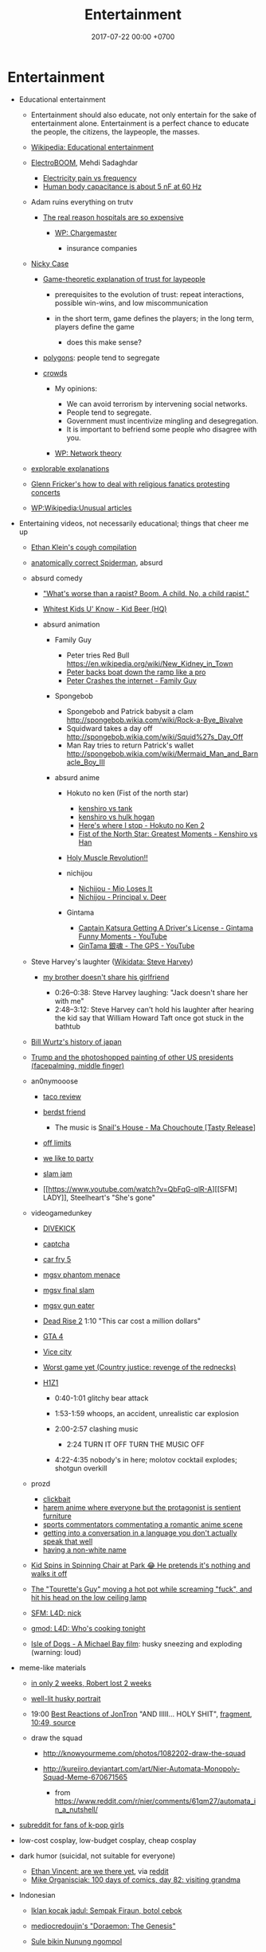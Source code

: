 #+TITLE: Entertainment
#+DATE: 2017-07-22 00:00 +0700
#+PERMALINK: /entertain.html
* Entertainment
- Educational entertainment

  - Entertainment should also educate, not only entertain for the sake of entertainment alone.
    Entertainment is a perfect chance to educate the people, the citizens, the laypeople, the masses.
  - [[https://en.wikipedia.org/wiki/Educational_entertainment][Wikipedia: Educational entertainment]]
  - [[https://www.youtube.com/channel/UCJ0-OtVpF0wOKEqT2Z1HEtA][ElectroBOOM]], Mehdi Sadaghdar

    - [[https://www.youtube.com/watch?v=MMzU66IHe-k][Electricity pain vs frequency]]
    - [[https://www.youtube.com/watch?v=vNpGoNP1tGQ][Human body capacitance is about 5 nF at 60 Hz]]

  - Adam ruins everything on trutv

    - [[https://www.youtube.com/watch?v=CeDOQpfaUc8][The real reason hospitals are so expensive]]

      - [[https://en.wikipedia.org/wiki/Chargemaster][WP: Chargemaster]]

        - insurance companies

  - [[http://ncase.me/][Nicky Case]]

    - [[http://ncase.me/trust/][Game-theoretic explanation of trust for laypeople]]

      - prerequisites to the evolution of trust: repeat interactions, possible win-wins, and low miscommunication
      - in the short term, game defines the players; in the long term, players define the game

        - does this make sense?

    - [[http://ncase.me/polygons/][polygons]]: people tend to segregate
    - [[http://ncase.me/crowds/][crowds]]

      - My opinions:

        - We can avoid terrorism by intervening social networks.
        - People tend to segregate.
        - Government must incentivize mingling and desegregation.
        - It is important to befriend some people who disagree with you.

      - [[https://en.wikipedia.org/wiki/Network_theory][WP: Network theory]]

  - [[http://explorabl.es/][explorable explanations]]
  - [[https://www.youtube.com/watch?v=ix3kPRlnnF8&index=8&list=RDfibfJpIHLQ8][Glenn Fricker's how to deal with religious fanatics protesting concerts]]
  - [[https://en.wikipedia.org/wiki/Wikipedia:Unusual_articles][WP:Wikipedia:Unusual articles]]

- Entertaining videos, not necessarily educational; things that cheer me up

  - [[https://www.youtube.com/watch?v=TEG2wxz0ILo][Ethan Klein's cough compilation]]
  - [[https://www.youtube.com/watch?v=Yc5SfuIb_eM][anatomically correct Spiderman]], absurd
  - absurd comedy

    - [[https://www.youtube.com/watch?v=L0a5iwzG7aw]["What's worse than a rapist? Boom. A child. No, a child rapist."]]
    - [[http://www.dailymotion.com/video/x2x897x][Whitest Kids U' Know - Kid Beer (HQ)]]
    - absurd animation

      - Family Guy

        - Peter tries Red Bull https://en.wikipedia.org/wiki/New_Kidney_in_Town
        - [[https://www.youtube.com/watch?v=2oq0YNo02KM][Peter backs boat down the ramp like a pro]]
        - [[https://www.youtube.com/watch?v=0fkL1E3mMwY][Peter Crashes the internet - Family Guy]]

      - Spongebob

        - Spongebob and Patrick babysit a clam http://spongebob.wikia.com/wiki/Rock-a-Bye_Bivalve
        - Squidward takes a day off http://spongebob.wikia.com/wiki/Squid%27s_Day_Off
        - Man Ray tries to return Patrick's wallet http://spongebob.wikia.com/wiki/Mermaid_Man_and_Barnacle_Boy_III

      - absurd anime

        - Hokuto no ken (Fist of the north star)

          - [[https://www.youtube.com/watch?v=-_ZeD40Rg8A][kenshiro vs tank]]
          - [[https://www.youtube.com/watch?v=mjj5XejutCE][kenshiro vs hulk hogan]]
          - [[https://www.youtube.com/watch?v=HGKyPXZOQIc][Here's where I stop - Hokuto no Ken 2]]
          - [[https://www.youtube.com/watch?v=3Gr8Qvczrvc][Fist of the North Star: Greatest Moments - Kenshiro vs Han]]

        - [[https://www.youtube.com/watch?v=zZ1nSaJKL_c][Holy Muscle Revolution!!]]
        - nichijou

          - [[https://www.youtube.com/watch?v=z30Y572EmCk][Nichijou - Mio Loses It]]
          - [[https://www.youtube.com/watch?v=Z7Et0a8fnuw][Nichijou - Principal v. Deer]]

        - Gintama

          - [[https://www.youtube.com/watch?v=69P8GM8oq1o][Captain Katsura Getting A Driver's License - Gintama Funny Moments - YouTube]]
          - [[https://www.youtube.com/watch?v=6dc2LKl2df4][GinTama 銀魂 - The GPS - YouTube]]

  - Steve Harvey's laughter ([[https://www.wikidata.org/wiki/Q2347009][Wikidata: Steve Harvey]])

    - [[https://www.youtube.com/watch?v=nCSx2BWGBNM][my brother doesn't share his girlfriend]]

      - 0:26--0:38: Steve Harvey laughing: "Jack doesn't share her with me"
      - 2:48--3:12: Steve Harvey can't hold his laughter after hearing the kid say that William Howard Taft once got stuck in the bathtub

  - [[https://www.youtube.com/watch?v=Mh5LY4Mz15o][Bill Wurtz's history of japan]]
  - [[https://twitter.com/JaimsVanDerBeek/status/921175367854866432][Trump and the photoshopped painting of other US presidents (facepalming, middle finger)]]
  - an0nymooose

    - [[https://www.youtube.com/watch?v=xKR4FAg1imc][taco review]]
    - [[https://www.youtube.com/watch?v=l8wMVmY7Zpw][berdst friend]]

      - The music is [[https://www.youtube.com/watch?v=5lVOzOBcrm0][Snail's House - Ma Chouchoute [Tasty Release]]]

    - [[https://www.youtube.com/watch?v=dHJfafgLxBw][off limits]]
    - [[https://www.youtube.com/watch?v=b8HO6hba9ZE][we like to party]]
    - [[https://www.youtube.com/watch?v=Y-dMSstLDqM][slam jam]]
    - [[https://www.youtube.com/watch?v=QbFqG-qlR-A][[SFM] LADY]], Steelheart's "She's gone"

  - videogamedunkey

    - [[https://www.youtube.com/watch?v=EoC4-ydyeos][DIVEKICK]]
    - [[https://www.youtube.com/watch?v=WqnXp6Saa8Y][captcha]]
    - [[https://www.youtube.com/watch?v=IY5mBERhSDg][car fry 5]]
    - [[https://www.youtube.com/watch?v=SkNaUiaGRxw][mgsv phantom menace]]
    - [[https://www.youtube.com/watch?v=e5jx9aYSG1c][mgsv final slam]]
    - [[https://www.youtube.com/watch?v=JYM-vPKyxfA][mgsv gun eater]]
    - [[https://www.youtube.com/watch?v=VELVomIF2Ts][Dead Rise 2]] 1:10 "This car cost a million dollars"
    - [[https://www.youtube.com/watch?v=a4UxBrJ2yIQ][GTA 4]]
    - [[https://www.youtube.com/watch?v=NZ83rfAqWMw][Vice city]]
    - [[https://www.youtube.com/watch?v=Yaou-qomTrg][Worst game yet (Country justice: revenge of the rednecks)]]
    - [[https://www.youtube.com/watch?v=8_fk6ni-0eI][H1Z1]]

      - 0:40-1:01 glitchy bear attack
      - 1:53-1:59 whoops, an accident, unrealistic car explosion
      - 2:00-2:57 clashing music

        - 2:24 TURN IT OFF TURN THE MUSIC OFF

      - 4:22-4:35 nobody's in here; molotov cocktail explodes; shotgun overkill

  - prozd

    - [[https://www.youtube.com/watch?v=f4FuOi9rvKw][clickbait]]
    - [[https://www.youtube.com/watch?v=gYXHnkhRwCY][harem anime where everyone but the protagonist is sentient furniture]]
    - [[https://www.youtube.com/watch?v=_B13yISVHWI][sports commentators commentating a romantic anime scene]]
    - [[https://www.youtube.com/watch?v=T_PuZBdT2iM][getting into a conversation in a language you don't actually speak that well]]
    - [[https://www.youtube.com/watch?v=p1RKkRCiU90][having a non-white name]]

  - [[https://www.youtube.com/watch?v=Bae4jQk-LGc][Kid Spins in Spinning Chair at Park 😂 He pretends it's nothing and walks it off]]
  - [[https://www.youtube.com/watch?v=AtbMnixO2nc][The "Tourette's Guy" moving a hot pot while screaming "fuck", and hit his head on the low ceiling lamp]]
  - [[https://www.youtube.com/watch?v=nwpEAYI-5jY][SFM: L4D: nick]]
  - [[https://www.youtube.com/watch?v=pfexEAExzhk][gmod: L4D: Who's cooking tonight]]
  - [[https://www.youtube.com/watch?v=FZBo2wBH0zE][Isle of Dogs - A Michael Bay film]]: husky sneezing and exploding (warning: loud)

- meme-like materials

  - [[https://www.reddit.com/r/FunnyandSad/comments/8ejlih/in_just_two_weeks/][in only 2 weeks, Robert lost 2 weeks]]
  - [[https://old.reddit.com/r/aww/comments/8io64x/last_year_while_setting_up_lights_for_some/][well-lit husky portrait]]
  - 19:00 [[https://www.youtube.com/watch?v=tP5CLR54igs][Best Reactions of JonTron]] "AND IIIII... HOLY SHIT",
    [[https://www.youtube.com/watch?v=V4SQj8Ua3kM][fragment]],
    [[https://www.youtube.com/watch?v=l69BP1uhlMs][10:49, source]]
  - draw the squad

    - http://knowyourmeme.com/photos/1082202-draw-the-squad
    - http://kureiiro.deviantart.com/art/Nier-Automata-Monopoly-Squad-Meme-670671565

      - from https://www.reddit.com/r/nier/comments/61qm27/automata_in_a_nutshell/

- [[https://www.reddit.com/r/asiangirlsbeingcute/top/][subreddit for fans of k-pop girls]]
- low-cost cosplay, low-budget cosplay, cheap cosplay
- dark humor (suicidal, not suitable for everyone)

  - [[http://oppressive-silence.com/comic/are-we-there-yet][Ethan Vincent: are we there yet]],
    via [[https://www.reddit.com/r/FunnyandSad/comments/790jyl/are_we_there_yet/][reddit]]
  - [[http://mikeorganisciak.com/100-days-of-comics-day-82/][Mike Organisciak: 100 days of comics, day 82: visiting grandma]]

- Indonesian

  - [[http://humorpoin.blogspot.co.id/2017/06/ada-sempak-firaun-inilah-5-iklan-kocak.html][Iklan kocak jadul: Sempak Firaun, botol cebok]]
  - [[https://www.facebook.com/pg/mediocredoujin/photos/?tab=album&album_id=1616136515299919][mediocredoujin's "Doraemon: The Genesis"]]
  - [[https://www.youtube.com/watch?v=SjDOod17cgs][Sule bikin Nunung ngompol]]
  - /r/indonesia

    - [[https://www.reddit.com/r/indonesia/comments/7mt1v8/brutalsavagerekt/]["Badannya aja six pack, tititnya pasti kecil." -- "tapi ibu kamu ga komplain.."]]
    - [[https://www.reddit.com/r/indonesia/comments/8dvsj3/salah_pki/][Salah PKI]]
    - [[https://www.reddit.com/r/indonesia/comments/7ep760/polres_bantaeng_is_savage/][Polres Bantaeng is SAVAGE]]
    - [[https://www.reddit.com/r/indonesia/comments/6lrrgv/your_daily_dose_of_kearifan_lokal_cringefest/][Iklan indoeskrim meiji ala sinetron kerajaan Indosiar tahun 1990-an]]
    - [[https://www.reddit.com/r/indonesia/comments/6ltl4s/reaksi_nitijen/][Reaksi nitijen: Bubuk rengginang, Bungkus yosan, Serbet warteg, Nastar duren, Cumi asin]]

  - search di YouTube

    - emak-emak naik motor masuk tol (ga pake helm (bonceng tiga (lawan arah)))
    - dari Anto

      - [[https://www.youtube.com/watch?v=PubKqI0Ypi0][dragon ball melayu]]
      - [[https://www.youtube.com/watch?v=Md44-HVqYfs][jupiter mx kebakar]]: motor kebakar diceburin ke comberan
      - [[https://www.youtube.com/watch?v=l9moNGjiz-s][bemo nabrak pager]]
      - [[https://www.youtube.com/watch?v=V3zsE3-vHWY][tukang bakso nabrak tukang bajaj]]

        - ini dari Line seseorang; lupa namanya siapa; judulnya "Jakarta in 48 seconds"
        - might be the source: [[https://timeline.line.me/post/_dfCPHdjBy5z5KFzyUcIxQz7GVZXpc3nqB9byb3g/1149597060303044432][LINE TIMELINE - Mungkin ini satu-satunya video yang dapat menjelaskan Jakarta dalam 48 detik]], Rifqi Taufik Alhakim, 2017-05-28 20:23 +0700

      - [[https://www.youtube.com/watch?v=P3a-O8wHKg8][skedaddle skedoodle your dick is now a noodle]]

        - music: NFL (National Football League) theme, or "NFL ON FOX THEME-28221"

- [[http://vim.wikia.com/wiki/Entering_special_characters][vim: Entering special characters]]

  - =<Ctrl-K> ' e= to type =é=

- reverse entertainment (when you're too happy, and you need something to make yourself sad)

  - Nigel the gannet died alone next to concrete decoy birds

- Hong Kong comedy films

  - [[https://en.wikipedia.org/wiki/Mo_lei_tau][WP:Mo lei tau]]
  - some actors

    - Stephen /Chow/ Sing-chi ([[https://en.wikipedia.org/wiki/Stephen_Chow][WP]])
    - /Ng/ Man-tat a.k.a. /Wu/ Meng-da ([[https://en.wikipedia.org/wiki/Ng_Man-tat][WP]])
    - child actors

      - /Fok/ Siu-man a.k.a. /Hao/ Shao-wen a.k.a. Steven /Hao/ a.k.a. Bo Bo Ho
      - /Shi/ Xiao-long a.k.a. Ashton /Chen/

  - some films

    - Kung fu hustle
    - Shaolin soccer
    - The god of cookery ([[https://en.wikipedia.org/wiki/The_God_of_Cookery][WP]])

      - [[https://www.youtube.com/watch?v=l8_Mk3-sZsQ][video on YouTube]]

        - best of Nancy /Sit/ Ka-yin

          - 1:10:42 dancing
          - 1:22:33 reacting to food

    - "All for the winner", parody of "God of gamblers" ([[https://en.wikipedia.org/wiki/All_for_the_Winner][WP]])

      - https://en.wikipedia.org/wiki/God_of_Gamblers#Sequels,_spin-off

    - "From Beijing with love", parody of James Bond ([[https://en.wikipedia.org/wiki/From_Beijing_with_Love][WP]])
    - Shaolin Popey ([[https://en.wikipedia.org/wiki/Shaolin_Popey][WP]])

- [[https://www.youtube.com/watch?v=SpsezVsd0No][How wrestler Rhythm Heaven should be played]]

  - [[https://www.youtube.com/watch?v=GTdyWN_XCrM][【みんなのリズム天国】ブロリー会見（レスラー会見）]]

    - "Minna-no rizumu tengoku"

- people laughing brutally

  - [[https://www.instagram.com/p/BmW3f4VBYAp/][kardashiianvideos and Xx__Eric__xX]]
  - [[https://www.youtube.com/watch?v=rxu3kZPlZx8][YT:"Me laughing at the top 10 Mountain Dew name votes"]]
  - [[https://www.youtube.com/watch?v=4nxsCZ2SEcQ][YT:Meterstick Jim - The Sims 3: The funniest patch notes]]
  - [[https://www.youtube.com/watch?v=Q1sDmooVHj8][YT:The Turkey Whisperer(ORIGINAL)]]

    - copy: [[https://www.youtube.com/watch?v=BC2d1vNyO78][Very funny video - laughing chickens - YouTube]]

  - news reporter can't stop laughing

    - I think this is the best news reporter laughing:

      - [[https://www.youtube.com/watch?v=D6xa3VcxWtI][Russian news reporter can't stop laughing (with English subtitles) - YouTube]]

    - We have a contender: [[https://www.youtube.com/watch?v=pMA3x-bc8iM][Chris P Bacon news anchor reporter looses control laughs at name of pig]]

      - Robert Bradfield https://twitter.com/robertbreports/status/826300273043894272?lang=en

  - [[https://www.youtube.com/watch?v=beA-HMLVb9M][ShadowPorker: Gluten Free Lapdances]]

- Technological unpleasantry

  - [[https://www.youtube.com/watch?v=oQwwG_BCWsc][This Chinese mother's smart way to avoid paying via Face ID on iPhone X]]
  - [[https://www.youtube.com/watch?v=epyWW2e43UU][Amazon Alexa Gone Wild!!! Full version from beginning to end]], 0:44

- English orthography

  - [[https://www.youtube.com/watch?v=P4ramoioWnw][Y E S spells yes. What does E Y E S spell?]]
  - [[https://www.youtube.com/watch?v=SN0cLBv5AUc][What does E - Y - E - S spell? Is that spanish? Never laughed so hard.]]
  - [[https://www.youtube.com/watch?v=EShUeudtaFg][how is prangent formed]]

    - from [[https://www.youtube.com/watch?v=hEXBcXhw2RY][Markiplier's try not to laugh challenge #3]]

- pranks, perhaps relatively tolerable

  - [[https://www.youtube.com/watch?v=_1Gw4PMs_IM][Have you ever seen an angry unicorn?]]

- From my old Chromium bookmark folder "ENTERTAINMENT":

  - todo: merge into the above sections
  - Creative Labs keyboard drum demonstration

    - [[https://www.youtube.com/watch?v=Ofn2A1p13Sg][Asian Guy Plays Drums On A Keyboard - YouTube]]
    - [[https://www.youtube.com/watch?v=h73kd6wsBq0][Creative Labs Keyboard Drum Demonstration. - YouTube]]
    - [[https://www.youtube.com/watch?v=fqM7bN3Kc7I][Funky Creative Prodikeys Demonstration - YouTube]]

  - Kung Fury

    - [[https://www.youtube.com/watch?v=bS5P_LAqiVg][KUNG FURY Official Movie [HD] - YouTube]]
    - [[https://www.youtube.com/watch?v=ZTidn2dBYbY&index=27&list=RDaDMsGl_XxTk][David Hasselhoff - True Survivor (from Kung Fury) - YouTube]]

  - [[https://en.wikipedia.org/wiki/Chacarron_Macarron][Chacarron Macarron - Wikipedia, the free encyclopedia]]
  - absurd comedy

    - [[https://www.youtube.com/watch?time_continue=19&v=4sZuN0xXWLc][Big Bill Hell's]], extreme language, advertisement parody
    - [[https://www.youtube.com/watch?v=XkFaIpDg194][EPIC Drum Solo FAIL! - YouTube]]
    - [[https://www.youtube.com/watch?v=uMl9oYSVGlo][Everything is Samuel L. Jackson's Fault - YouTube]]
    - cartoons

      - [[https://www.youtube.com/watch?v=_NXrTujMP50][Anime 404 - YouTube]]
      - The Legend of Koizumi (mudazumo naki kaikaku)

        - [[https://www.youtube.com/watch?v=se5ROC63y4Q][Mudazumo Naki Kaikaku Ending - YouTube]]
        - [[http://mahjong.wikidot.com/the-legend-of-kozumi][The Legend of Koizumi - Mahjong Wiki (麻将维基)]]

      - [[https://www.youtube.com/watch?v=IjhkREEQIHQ][lucky star - Legendary Girl A! - YouTube]]
      - [[https://www.youtube.com/watch?v=PYB3zE9LOLg]["my gonads are indestructible" & "nigga get your black ass outta here" - BOONDOCKS BEST MOMENTS - YouTube]]
      - [[https://www.youtube.com/watch?v=tIDYiGeqnUA][Yondemasu yo,azazel san funny moments part 3 - YouTube]]
      - [[https://www.youtube.com/watch?v=xLf_wMECFw8][Katanagatari: Togame has the Worst Timing - YouTube]]
      - [[https://vimeo.com/115840451][gag manga biyori - harris impact [アニメ DVD] 増田こうすけ劇場 ギャグマンガ日和 第06話 「ハリスインパクト ビックリ大作戦」 on Vimeo]]
      - [[https://www.youtube.com/watch?v=q4ZFUDMmIgc][Barakamon - Fujoshi [Funny] - YouTube]]
      - [[https://www.youtube.com/watch?v=vZ1mWFi9FwM][Saber Gets A Job At A Maid Cafe HD (Fate Stay Night) - YouTube]]

    - parody?

      - [[https://www.youtube.com/watch?v=LSBFTKI-zIM][KFC Loves Gays with John Goodman - YouTube]]
      - [[https://www.youtube.com/watch?v=mbyzgeee2mg][Ylvis - Stonehenge [Official music video HD] [Explicit lyrics] - YouTube]]

    - games

      - Yakuza series

        - [[https://www.youtube.com/watch?v=U76chEyJjKw][Yakuza 0: 17 Minutes of Meeting Goro Majima - YouTube]]

      - [[https://www.youtube.com/watch?v=l1SvvagUGuU&list=RDaDMsGl_XxTk&index=27][Gorgeous Freeman - Episode 2 - The Crowbar - YouTube]]
      - [[https://www.youtube.com/watch?v=4kqbKEqzsAI][YT:I'M AT SOUP! [TF2 SFM]]]

  - "disgustang"

    - [[https://www.youtube.com/watch?v=eGmgraZef9Y][DISGUSTANG - SHET - Cher lloyd - Massive Shet cover - YouTube]]
    - [[https://www.youtube.com/watch?v=8E7ScwCbGLU][DISGUSTANG - YouTube]]

  - absurd racing

    - [[https://www.youtube.com/watch?v=qAkrzEqHHyA][60 000 HP "Shockwave" FIRST JET RACE EVER in MI! - YouTube]]
    - [[https://www.youtube.com/watch?v=svmypzPUCBE][Gran Turismo 4 - 1 HP to 10,000 HP upgrade - YouTube]]

  - Reliant Robin

    - [[https://www.youtube.com/watch?v=QQh56geU0X8][Rolling a Reliant Robin - Top Gear - BBC - YouTube]]

- [[https://www.youtube.com/watch?v=n0-jKmcNr_8][Bill Nye makes fun of Neil deGrasse Tyson's reply to Dawkins, making Lawrence Krauss glad]]
- parody

  - [[https://www.youtube.com/watch?v=0T7dLaqKtTY][GOKU MAKES A SANDWICH]]
  - [[https://www.youtube.com/watch?v=FckkZihQUaU][MICHAEL BAY'S EVANGELION]]
  - [[https://www.youtube.com/watch?v=Z4Psls1ngwM][Jackie Chan in Street Fighter]], from "City Hunter"

- animals

  - best animals

    - [[https://www.youtube.com/watch?v=l6mGixhCcYY][how a seal moves on land]]: like fat bouncing tempura
    - [[https://www.youtube.com/watch?v=bRIVTEBaLkA][Virginia opossum babies eating bananas]]
    - [[https://www.youtube.com/watch?v=G8QCRTsed9U][Shiba inu (doge) trying to swim]]
    - [[https://www.youtube.com/watch?v=jMyL0HdXPuc][Horse passing gas]]
    - The adventures of Mandy and Major:
      Major is a shibe that growls like a dinosaur chicken.

      - [[https://www.youtube.com/watch?v=FuraQCCsKgE][Do you like your new toy?]]
      - [[https://www.youtube.com/watch?v=_gxJNdeG7gM][Happy Friday!]]

  - cats

    - [[https://www.youtube.com/watch?v=9EYZnSXEla0][Every day. Every. Darn. Day. - YouTube]]
    - [[https://www.youtube.com/watch?v=F82oaNGsD24][Fat cat attempts to roll over]]
    - [[https://www.youtube.com/watch?v=yb5xBnFeRtA][That's how cats get out of the maze! (ENG SUB)]]
    - [[https://www.youtube.com/watch?v=LdOQ6qtoQ4I][Siamese kitten loud purring - YouTube]]

  - geckos

    - [[https://www.youtube.com/watch?v=ICMPLBE6aXk][AwA Smooth Knob-Tailed Gecko - YouTube]]

  - bears

    - [[https://www.youtube.com/watch?v=I-yqvT8vKZc][Bruiser Bear - YouTube]], bear belly-flopping into pool
    - [[https://www.youtube.com/watch?v=x70d3Uw6Nxs][Don't you brush YOUR bears? - YouTube]]

  - animals, mostly dogs

    - [[https://www.youtube.com/watch?v=EVwlMVYqMu4][TWO DOGS DINING - YouTube]]
    - [[https://www.youtube.com/watch?v=G8QCRTsed9U][Doge swim - YouTube]]
    - [[https://www.youtube.com/watch?v=SStvNcLHQ_Q][When dad gets home from work it's cuddle time - YouTube]]
    - terminated: [[https://www.youtube.com/watch?v=qkJgSdYh2Eg][0:32 Yucky the cattish shibe - YouTube]]
    - [[https://www.youtube.com/watch?v=naYHO7AS9hk][This dog wants some yogurt but its too shy to ask for it - YouTube]]
    - [[https://www.youtube.com/watch?v=gtvvHRYGvJg][awkward sleeping position - Shibe doing a Flashback - YouTube]]

  - "animal cover" of songs

    - [[https://www.youtube.com/watch?v=Ahhxk3uZE2g][Linkin Park - Numb (Animal Cover) - YouTube]]

  - [[https://www.youtube.com/watch?v=cFWdjkN62zc][squirrel fails to climb oiled pole]]
  - shibes

    - ShibeNation

      - [[https://www.youtube.com/watch?v=UvNDMAHotQg][sick shibe]]
      - [[https://www.youtube.com/watch?v=tu9hnAZteug][Massive Shibe can't get out of bed]]

    - Rapid Liquid, shibes

      - [[https://www.youtube.com/watch?v=djRfAQfT9E4][when you hear the word "walk"]]
      - fat shibes from [[https://www.youtube.com/watch?v=qe8b9gfuwME][Rapid Liquid: part IV - don't nom cat food]]

    - [[https://www.youtube.com/watch?v=FLZZlHUNd_I][thicc shibe being petted vigorously]]

  - [[https://www.youtube.com/watch?v=C0ZffIh0-NA][Lyrebird mimics construction sounds]]

- enhancements

  - botched Canadian robbery: [[https://www.youtube.com/watch?v=w-E7kz9I0wk][Woman falls through the ceiling in convenience store (Metal Gear Version)]]

- [[https://www.youtube.com/watch?v=o2kPSAYS2wQ][CGI Animated Short Film HD "The D in David" by Michelle Yi and Yaron Farkash | CGMeetup]]
- [[https://www.youtube.com/watch?v=Cg44R3-5TK][Wakaliwood: Tren Terbaru Film Laga DIY dari Uganda]]
- TED-Ed: "Why isn't the world covered in poop? - Eleanor Slade and Paul Manning" (TLDR: dung beetles), [[https://www.youtube.com/watch?v=uSTNyHkde08][youtube]]
- TED-Ed: "At what moment are you dead? - Randall Hayes", [[https://www.youtube.com/watch?v=5c6C3rHOdf8][youtube]], 3:00 cute duck animation
- https://www.reddit.com/r/indonesia/comments/6b4e9a/finest_savagery/
- https://www.reddit.com/r/CrappyDesign/
- [[https://www.youtube.com/watch?v=Q9wAORBq0fE][Takeshi's Castle Episode 1 Original Japanese Broadcast]]

  - 1980s disco music

- [[https://www.youtube.com/watch?v=alNI45hzzmY][Funny Babies Confused by Twin Parents Compilation - YouTube]]
- [[https://www.reddit.com/r/indonesia/comments/8ps19a/tetew/][orang lagi tetew di lampu merah digaplok]]

  - [[https://www.youtube.com/watch?v=rvLdJQPxScQ][sama, tapi di youtube, buat yang ga bisa buka reddit]]

- [[https://www.youtube.com/watch?v=6-7NDP8V-6A][Kitchen Gun - The Peter Serafinowicz Show - BBC Two - YouTube]]
